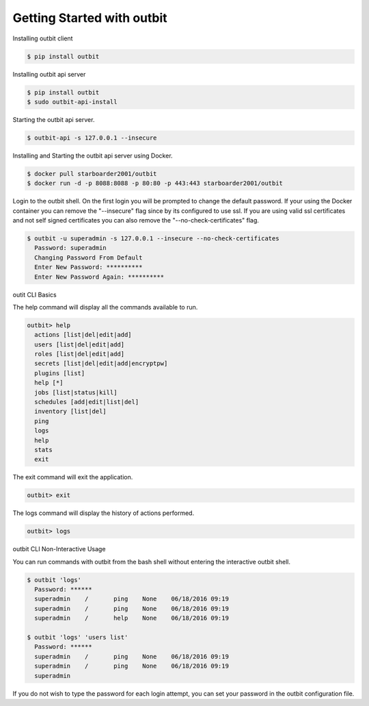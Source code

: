 Getting Started with outbit
==================

Installing outbit client

.. sourcecode:: bash

    $ pip install outbit

Installing outbit api server

.. sourcecode:: bash

  $ pip install outbit
  $ sudo outbit-api-install

Starting the outbit api server.

.. sourcecode:: bash

    $ outbit-api -s 127.0.0.1 --insecure

Installing and Starting the outbit api server using Docker.

.. sourcecode:: bash

  $ docker pull starboarder2001/outbit
  $ docker run -d -p 8088:8088 -p 80:80 -p 443:443 starboarder2001/outbit

Login to the outbit shell. On the first login you will be prompted to change the default password.  If your using the Docker container you can remove the "--insecure" flag since by its configured to use ssl.  If you are using valid ssl certificates and not self signed certificates you can also remove the "--no-check-certificates" flag.

.. sourcecode:: bash

    $ outbit -u superadmin -s 127.0.0.1 --insecure --no-check-certificates
      Password: superadmin
      Changing Password From Default
      Enter New Password: **********
      Enter New Password Again: **********

outit CLI Basics

The help command will display all the commands available to run.

.. sourcecode:: bash

    outbit> help
      actions [list|del|edit|add]
      users [list|del|edit|add]
      roles [list|del|edit|add]
      secrets [list|del|edit|add|encryptpw]
      plugins [list]
      help [*]
      jobs [list|status|kill]
      schedules [add|edit|list|del]
      inventory [list|del]
      ping
      logs
      help
      stats
      exit

The exit command will exit the application.

.. sourcecode:: bash

    outbit> exit

The logs command will display the history of actions performed.

.. sourcecode:: bash

    outbit> logs

outbit CLI Non-Interactive Usage

You can run commands with outbit from the bash shell without entering the interactive outbit shell.

.. sourcecode:: bash

    $ outbit 'logs'
      Password: ******
      superadmin    /       ping    None    06/18/2016 09:19
      superadmin    /       ping    None    06/18/2016 09:19
      superadmin    /       help    None    06/18/2016 09:19

    $ outbit 'logs' 'users list'
      Password: ******
      superadmin    /       ping    None    06/18/2016 09:19
      superadmin    /       ping    None    06/18/2016 09:19
      superadmin

If you do not wish to type the password for each login attempt, you can set your password in the outbit configuration file.

.. sourcecode:: bash
    $ echo "---" > ~/.outbit.conf
    $ echo "password: *****" >> ~/.outbit.conf
    $ outbit 'logs'
      superadmin    /       ping    None    06/18/2016 09:19
      superadmin    /       ping    None    06/18/2016 09:19
      superadmin    /       help    None    06/18/2016 09:19
